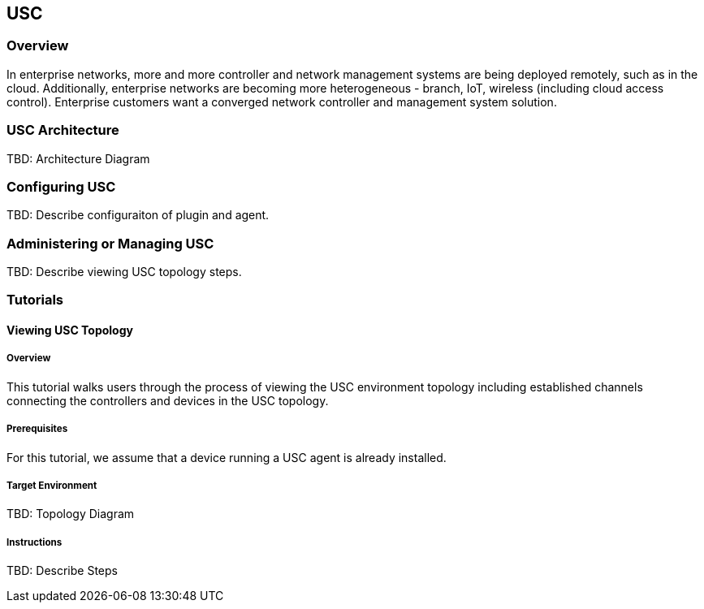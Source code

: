 == USC

=== Overview
In enterprise networks, more and more controller and network
management systems are being deployed remotely, such as in the
cloud. Additionally, enterprise networks are becoming more
heterogeneous - branch, IoT, wireless (including cloud access
control). Enterprise customers want a converged network controller
and management system solution.

=== USC Architecture
TBD: Architecture Diagram

=== Configuring USC

TBD: Describe configuraiton of plugin and agent.

=== Administering or Managing USC

TBD: Describe viewing USC topology steps.

=== Tutorials

==== Viewing USC Topology

===== Overview
This tutorial walks users through the process of viewing the USC
environment topology including established channels connecting
the controllers and devices in the USC topology.

===== Prerequisites
For this tutorial, we assume that a device running a USC agent
is already installed.

===== Target Environment
TBD: Topology Diagram

===== Instructions
TBD: Describe Steps

